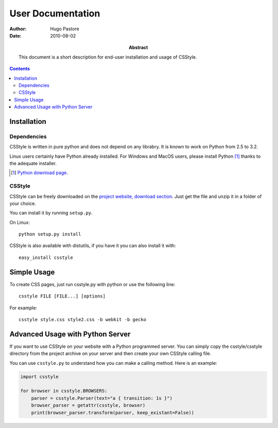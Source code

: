 ====================
 User Documentation
====================

:Author: Hugo Pastore

:Date: 2010-08-02

:Abstract: This document is a short description for end-user installation and 
  usage of CSStyle.

.. contents::

Installation
============

Dependencies
------------

CSStyle is written in pure python and does not depend on any librabry. It is
known to work on Python from 2.5 to 3.2.

Linux users certainly have Python already installed. For Windows and MacOS
users, please install Python [#]_ thanks to the adequate installer.

.. [#] `Python download page <http://python.org/download/>`_.

CSStyle
-------

CSStyle can be freely downloaded on the `project website, download section
<http://www.csstyle.org/download>`_. Just get the file and unzip it in a
folder of your choice.

You can install it by running ``setup.py``.

On Linux::
  
  python setup.py install

CSStyle is also available with distutils, if you have it you can also install it 
with::

  easy_install csstyle

Simple Usage
============

To create CSS pages, just run csstyle.py with python or use the following line::

  csstyle FILE [FILE...] [options]

For example::

  csstyle style.css style2.css -b webkit -b gecko

Advanced Usage with Python Server
=================================

If you want to use CSStyle on your website with a Python programmed server.
You can simply copy the csstyle/csstyle directory from the project archive 
on your server and then create your own CSStyle calling file.

You can use ``csstyle.py`` to understand how you can make a calling
method. Here is an example:
  
.. code-block:: python

  import csstyle

  for browser in csstyle.BROWSERS:
      parser = csstyle.Parser(text="a { transition: 1s }")
      browser_parser = getattr(csstyle, browser)
      print(browser_parser.transform(parser, keep_existant=False))
